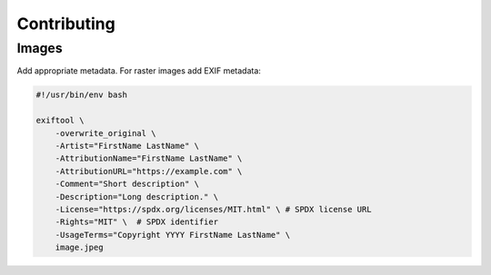 ============
Contributing
============

Images
------

Add appropriate metadata. For raster images add EXIF metadata:

.. code-block:: bash

    #!/usr/bin/env bash

    exiftool \
        -overwrite_original \
        -Artist="FirstName LastName" \
        -AttributionName="FirstName LastName" \
        -AttributionURL="https://example.com" \
        -Comment="Short description" \
        -Description="Long description." \
        -License="https://spdx.org/licenses/MIT.html" \ # SPDX license URL
        -Rights="MIT" \  # SPDX identifier
        -UsageTerms="Copyright YYYY FirstName LastName" \
        image.jpeg
